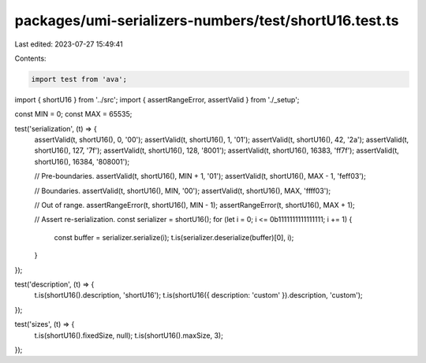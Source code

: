 packages/umi-serializers-numbers/test/shortU16.test.ts
======================================================

Last edited: 2023-07-27 15:49:41

Contents:

.. code-block:: ts

    import test from 'ava';
import { shortU16 } from '../src';
import { assertRangeError, assertValid } from './_setup';

const MIN = 0;
const MAX = 65535;

test('serialization', (t) => {
  assertValid(t, shortU16(), 0, '00');
  assertValid(t, shortU16(), 1, '01');
  assertValid(t, shortU16(), 42, '2a');
  assertValid(t, shortU16(), 127, '7f');
  assertValid(t, shortU16(), 128, '8001');
  assertValid(t, shortU16(), 16383, 'ff7f');
  assertValid(t, shortU16(), 16384, '808001');

  // Pre-boundaries.
  assertValid(t, shortU16(), MIN + 1, '01');
  assertValid(t, shortU16(), MAX - 1, 'feff03');

  // Boundaries.
  assertValid(t, shortU16(), MIN, '00');
  assertValid(t, shortU16(), MAX, 'ffff03');

  // Out of range.
  assertRangeError(t, shortU16(), MIN - 1);
  assertRangeError(t, shortU16(), MAX + 1);

  // Assert re-serialization.
  const serializer = shortU16();
  for (let i = 0; i <= 0b1111111111111111; i += 1) {
    const buffer = serializer.serialize(i);
    t.is(serializer.deserialize(buffer)[0], i);
  }
});

test('description', (t) => {
  t.is(shortU16().description, 'shortU16');
  t.is(shortU16({ description: 'custom' }).description, 'custom');
});

test('sizes', (t) => {
  t.is(shortU16().fixedSize, null);
  t.is(shortU16().maxSize, 3);
});



